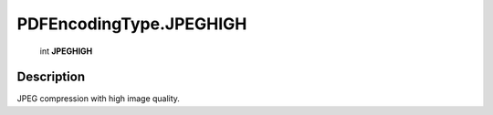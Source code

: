 .. _PDFEncodingType.JPEGHIGH:

================================================
PDFEncodingType.JPEGHIGH
================================================

   int **JPEGHIGH**


Description
-----------

JPEG compression with high image quality.


